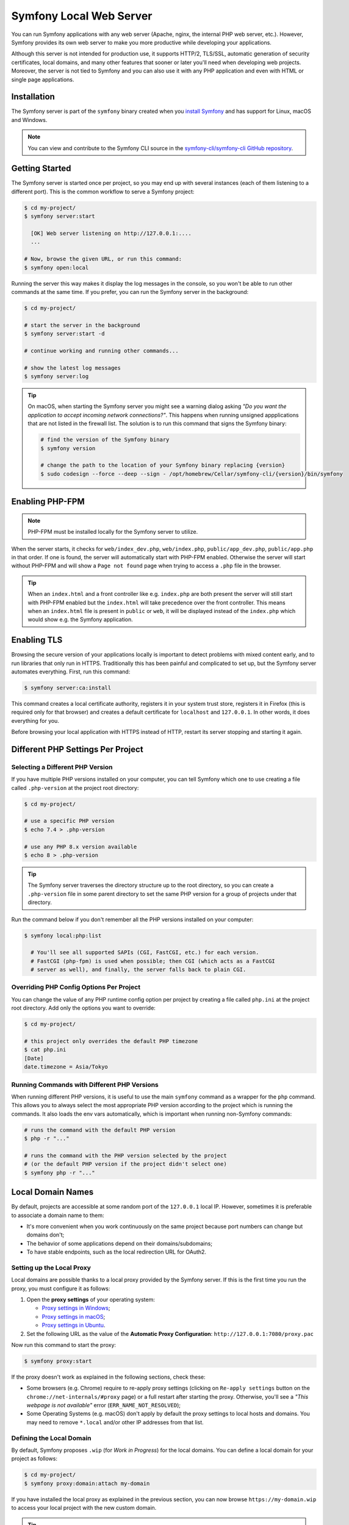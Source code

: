 Symfony Local Web Server
========================

You can run Symfony applications with any web server (Apache, nginx, the
internal PHP web server, etc.). However, Symfony provides its own web server to
make you more productive while developing your applications.

Although this server is not intended for production use, it supports HTTP/2,
TLS/SSL, automatic generation of security certificates, local domains, and many
other features that sooner or later you'll need when developing web projects.
Moreover, the server is not tied to Symfony and you can also use it with any
PHP application and even with HTML or single page applications.

Installation
------------

The Symfony server is part of the ``symfony`` binary created when you
`install Symfony`_ and has support for Linux, macOS and Windows.

.. note::

   You can view and contribute to the Symfony CLI source in the
   `symfony-cli/symfony-cli GitHub repository`_.

Getting Started
---------------

The Symfony server is started once per project, so you may end up with several
instances (each of them listening to a different port). This is the common
workflow to serve a Symfony project:

.. code-block:: terminal

    $ cd my-project/
    $ symfony server:start

      [OK] Web server listening on http://127.0.0.1:....
      ...

    # Now, browse the given URL, or run this command:
    $ symfony open:local

Running the server this way makes it display the log messages in the console, so
you won't be able to run other commands at the same time. If you prefer, you can
run the Symfony server in the background:

.. code-block:: terminal

    $ cd my-project/

    # start the server in the background
    $ symfony server:start -d

    # continue working and running other commands...

    # show the latest log messages
    $ symfony server:log

.. tip::

    On macOS, when starting the Symfony server you might see a warning dialog asking
    *"Do you want the application to accept incoming network connections?"*.
    This happens when running unsigned appplications that are not listed in the
    firewall list. The solution is to run this command that signs the Symfony binary:

    .. code-block:: terminal

        # find the version of the Symfony binary
        $ symfony version

        # change the path to the location of your Symfony binary replacing {version}
        $ sudo codesign --force --deep --sign - /opt/homebrew/Cellar/symfony-cli/{version}/bin/symfony

Enabling PHP-FPM
----------------

.. note::

    PHP-FPM must be installed locally for the Symfony server to utilize.

When the server starts, it checks for ``web/index_dev.php``, ``web/index.php``,
``public/app_dev.php``, ``public/app.php`` in that order. If one is found, the
server will automatically start with PHP-FPM enabled. Otherwise the server will
start without PHP-FPM and will show a ``Page not found`` page when trying to
access a ``.php`` file in the browser.

.. tip::

    When an ``index.html`` and a front controller like e.g. ``index.php`` are
    both present the server will still start with PHP-FPM enabled but the
    ``index.html`` will take precedence over the front controller. This means
    when an ``index.html`` file is present in ``public`` or ``web``, it will be
    displayed instead of the ``index.php`` which would show e.g. the Symfony
    application.

Enabling TLS
------------

Browsing the secure version of your applications locally is important to detect
problems with mixed content early, and to run libraries that only run in HTTPS.
Traditionally this has been painful and complicated to set up, but the Symfony
server automates everything. First, run this command:

.. code-block:: terminal

    $ symfony server:ca:install

This command creates a local certificate authority, registers it in your system
trust store, registers it in Firefox (this is required only for that browser)
and creates a default certificate for ``localhost`` and ``127.0.0.1``. In other
words, it does everything for you.

Before browsing your local application with HTTPS instead of HTTP, restart its
server stopping and starting it again.

Different PHP Settings Per Project
----------------------------------

Selecting a Different PHP Version
~~~~~~~~~~~~~~~~~~~~~~~~~~~~~~~~~

If you have multiple PHP versions installed on your computer, you can tell
Symfony which one to use creating a file called ``.php-version`` at the project
root directory:

.. code-block:: terminal

    $ cd my-project/

    # use a specific PHP version
    $ echo 7.4 > .php-version

    # use any PHP 8.x version available
    $ echo 8 > .php-version

.. tip::

    The Symfony server traverses the directory structure up to the root
    directory, so you can create a ``.php-version`` file in some parent
    directory to set the same PHP version for a group of projects under that
    directory.

Run the command below if you don't remember all the PHP versions installed on your
computer:

.. code-block:: terminal

    $ symfony local:php:list

      # You'll see all supported SAPIs (CGI, FastCGI, etc.) for each version.
      # FastCGI (php-fpm) is used when possible; then CGI (which acts as a FastCGI
      # server as well), and finally, the server falls back to plain CGI.

Overriding PHP Config Options Per Project
~~~~~~~~~~~~~~~~~~~~~~~~~~~~~~~~~~~~~~~~~

You can change the value of any PHP runtime config option per project by creating a
file called ``php.ini`` at the project root directory. Add only the options you want
to override:

.. code-block:: terminal

    $ cd my-project/

    # this project only overrides the default PHP timezone
    $ cat php.ini
    [Date]
    date.timezone = Asia/Tokyo

Running Commands with Different PHP Versions
~~~~~~~~~~~~~~~~~~~~~~~~~~~~~~~~~~~~~~~~~~~~

When running different PHP versions, it is useful to use the main ``symfony``
command as a wrapper for the ``php`` command. This allows you to always select
the most appropriate PHP version according to the project which is running the
commands. It also loads the env vars automatically, which is important when
running non-Symfony commands:

.. code-block:: terminal

    # runs the command with the default PHP version
    $ php -r "..."

    # runs the command with the PHP version selected by the project
    # (or the default PHP version if the project didn't select one)
    $ symfony php -r "..."

Local Domain Names
------------------

By default, projects are accessible at some random port of the ``127.0.0.1``
local IP. However, sometimes it is preferable to associate a domain name to them:

* It's more convenient when you work continuously on the same project because
  port numbers can change but domains don't;
* The behavior of some applications depend on their domains/subdomains;
* To have stable endpoints, such as the local redirection URL for OAuth2.

Setting up the Local Proxy
~~~~~~~~~~~~~~~~~~~~~~~~~~

Local domains are possible thanks to a local proxy provided by the Symfony server.
If this is the first time you run the proxy, you must configure it as follows:

#. Open the **proxy settings** of your operating system:

   * `Proxy settings in Windows`_;
   * `Proxy settings in macOS`_;
   * `Proxy settings in Ubuntu`_.

#. Set the following URL as the value of the **Automatic Proxy Configuration**:
   ``http://127.0.0.1:7080/proxy.pac``

Now run this command to start the proxy:

.. code-block:: terminal

    $ symfony proxy:start

If the proxy doesn't work as explained in the following sections, check these:

* Some browsers (e.g. Chrome) require to re-apply proxy settings (clicking on
  ``Re-apply settings`` button on the ``chrome://net-internals/#proxy`` page)
  or a full restart after starting the proxy. Otherwise, you'll see a
  *"This webpage is not available"* error (``ERR_NAME_NOT_RESOLVED``);
* Some Operating Systems (e.g. macOS) don't apply by default the proxy settings
  to local hosts and domains. You may need to remove ``*.local`` and/or other
  IP addresses from that list.

Defining the Local Domain
~~~~~~~~~~~~~~~~~~~~~~~~~

By default, Symfony proposes ``.wip`` (for *Work in Progress*) for the local
domains. You can define a local domain for your project as follows:

.. code-block:: terminal

    $ cd my-project/
    $ symfony proxy:domain:attach my-domain

If you have installed the local proxy as explained in the previous section, you
can now browse ``https://my-domain.wip`` to access your local project with the
new custom domain.

.. tip::

    Browse the http://127.0.0.1:7080 URL to get the full list of local project
    directories, their custom domains, and port numbers.

You can also add a wildcard domain:

.. code-block:: terminal

    $ symfony proxy:domain:attach "*.my-domain"

So it will match all subdomains like ``https://admin.my-domain.wip``, ``https://other.my-domain.wip``...

When running console commands, add the ``https_proxy`` env var to make custom
domains work:

.. code-block:: terminal

    # Example with curl
    $ https_proxy=$(symfony proxy:url) curl https://my-domain.wip

    # Example with Blackfire and curl
    $ https_proxy=$(symfony proxy:url) blackfire curl https://my-domain.wip

    # Example with Cypress
    $ https_proxy=$(symfony proxy:url) ./node_modules/bin/cypress open

.. note::

    Although env var names are always defined in uppercase, the ``https_proxy``
    env var `is treated differently`_ than other env vars and its name must be
    spelled in lowercase.

.. tip::

    If you prefer to use a different TLD, edit the ``~/.symfony5/proxy.json``
    file (where ``~`` means the path to your user directory) and change the
    value of the ``tld`` option from ``wip`` to any other TLD.

Long-Running Commands
---------------------

Long-running commands, such as the ones that compile front-end web assets, block
the terminal and you can't run other commands at the same time. The Symfony
server provides a ``run`` command to wrap them as follows:

.. code-block:: terminal

    # compile Webpack assets using Symfony Encore ... but do that in the
    # background to not block the terminal
    $ symfony run -d yarn encore dev --watch

    # continue working and running other commands...

    # from time to time, check the command logs if you want
    $ symfony server:log

    # and you can also check if the command is still running
    $ symfony server:status
    Web server listening on ...
    Command "yarn ..." running with PID ...

    # stop the web server (and all the associated commands) when you are finished
    $ symfony server:stop

Configuration file
------------------

.. caution::

    This feature is experimental and could change or be removed at any time
    without prior notice.

There are several options that you can set using a ``.symfony.local.yaml`` config file:

.. code-block:: yaml

    # Sets domain1.wip and domain2.wip for the current project
    proxy:
        domains:
            - domain1
            - domain2

    http:
        document_root: public/ # Path to the project document root
        passthru: index.php # Project passthru index
        port: 8000 # Force the port that will be used to run the server
        preferred_port: 8001 # Preferred HTTP port [default: 8000]
        p12: path/to/p12_cert # Name of the file containing the TLS certificate to use in p12 format
        allow_http: true # Prevent auto-redirection from HTTP to HTTPS
        no_tls: true # Use HTTP instead of HTTPS
        daemon: true # Run the server in the background
        use_gzip: true # Toggle GZIP compression

.. caution::

    Setting domains in this configuration file will override any domains you set
    using the ``proxy:domain:attach`` command for the current project when you start
    the server.

Configuring Workers
~~~~~~~~~~~~~~~~~~~

If you like some processes to start automatically, along with the webserver
(``symfony server:start``), you can set them in the YAML configuration file:

.. code-block:: yaml

    # .symfony.local.yaml
    workers:
        # built-in command that builds and watches front-end assets
        # yarn_encore_watch:
        #     cmd: ['yarn', 'encore', 'dev', '--watch']
        yarn_encore_watch: ~

        # built-in command that starts messenger consumer
        # messenger_consume_async:
        #     cmd: ['symfony', 'console', 'messenger:consume', 'async']
        #     watch: ['config', 'src', 'templates', 'vendor']
        messenger_consume_async: ~

        # you can also add your own custom commands
        build_spa:
            cmd: ['yarn', '--cwd', './spa/', 'dev']

.. _symfony-server-docker:

Docker Integration
------------------

The local Symfony server provides full `Docker`_ integration for projects that
use it. To learn more about Docker & Symfony, see :doc:`docker`.

When the web server detects that Docker Compose is running for the project, it
automatically exposes some environment variables.

Via the ``docker-compose`` API, it looks for exposed ports used for common
services. When it detects one it knows about, it uses the service name to
expose environment variables.

Consider the following configuration:

.. code-block:: yaml

    # docker-compose.yaml
    services:
        database:
            ports: [3306]

The web server detects that a service exposing port ``3306`` is running for the
project. It understands that this is a MySQL service and creates environment
variables accordingly with the service name (``database``) as a prefix:
``DATABASE_URL``, ``DATABASE_HOST``, ...

If the service is not in the supported list below, generic environment
variables are set: ``PORT``, ``IP``, and ``HOST``.

If the ``docker-compose.yaml`` names do not match Symfony's conventions, add a
label to override the environment variables prefix:

.. code-block:: yaml

    # docker-compose.yaml
    services:
        db:
            ports: [3306]
            labels:
                com.symfony.server.service-prefix: 'DATABASE'

In this example, the service is named ``db``, so environment variables would be
prefixed with ``DB_``, but as the ``com.symfony.server.service-prefix`` is set
to ``DATABASE``, the web server creates environment variables starting with
``DATABASE_`` instead as expected by the default Symfony configuration.

Here is the list of supported services with their ports and default Symfony
prefixes:

============= ========= ======================
Service       Port      Symfony default prefix
============= ========= ======================
MySQL         3306      ``DATABASE_``
PostgreSQL    5432      ``DATABASE_``
Redis         6379      ``REDIS_``
Memcached     11211     ``MEMCACHED_``
RabbitMQ      5672      ``RABBITMQ_`` (set user and pass via Docker ``RABBITMQ_DEFAULT_USER`` and ``RABBITMQ_DEFAULT_PASS`` env var)
Elasticsearch 9200      ``ELASTICSEARCH_``
MongoDB       27017     ``MONGODB_`` (set the database via a Docker ``MONGO_DATABASE`` env var)
Kafka         9092      ``KAFKA_``
MailCatcher   1025/1080 ``MAILER_``
              or 25/80
Blackfire     8707      ``BLACKFIRE_``
Mercure       80        Always exposes ``MERCURE_PUBLIC_URL`` and ``MERCURE_URL`` (only works with the ``dunglas/mercure`` Docker image)
============= ========= ======================

You can open web management interfaces for the services that expose them:

.. code-block:: bash

    $ symfony open:local:webmail
    $ symfony open:local:rabbitmq

Or click on the links in the "Server" section of the web debug toolbar.

.. tip::

    To debug and list all exported environment variables, run ``symfony
    var:export --debug``.

.. tip::

    For some services, the web server also exposes environment variables
    understood by CLI tools related to the service. For instance, running
    ``symfony run psql`` will connect you automatically to the PostgreSQL server
    running in a container without having to specify the username, password, or
    database name.

When Docker services are running, browse a page of your Symfony application and
check the "Symfony Server" section in the web debug toolbar; you'll see that
"Docker Compose" is "Up".

.. note::

    If you don't want environment variables to be exposed for a service, set
    the ``com.symfony.server.service-ignore`` label to ``true``:

    .. code-block:: yaml

        # docker-compose.yaml
        services:
            db:
                ports: [3306]
                labels:
                    com.symfony.server.service-ignore: true

If your Docker Compose file is not at the root of the project, use the
``COMPOSE_FILE`` and ``COMPOSE_PROJECT_NAME`` environment variables to define
its location, same as for ``docker-compose``:

.. code-block:: bash

    # start your containers:
    COMPOSE_FILE=docker/docker-compose.yaml COMPOSE_PROJECT_NAME=project_name docker-compose up -d

    # run any Symfony CLI command:
    COMPOSE_FILE=docker/docker-compose.yaml COMPOSE_PROJECT_NAME=project_name symfony var:export

.. note::

    If you have more than one Docker Compose file, you can provide them all
    separated by ``:`` as explained in the `Docker compose CLI env var reference`_.

.. caution::

    When using the Symfony binary with ``php bin/console`` (``symfony console ...``),
    the binary will **always** use environment variables detected via Docker and will
    ignore local environment variables.
    For example if you set up a different database name in your ``.env.test`` file
    (``DATABASE_URL=mysql://db_user:db_password@127.0.0.1:3306/test``) and if you run
    ``symfony console doctrine:database:drop --force --env=test``, the command will drop the database
    defined in your Docker configuration and not the "test" one.

.. caution::

    Similar to other web servers, this tool automatically exposes all environment
    variables available in the CLI context. Ensure that this local server is not
    accessible on your local network without consent to avoid security issues.

Platform.sh Integration
-----------------------

The local Symfony server provides full, but optional, integration with
`Platform.sh`_, a service optimized to run your Symfony applications on the
cloud. It provides features such as creating environments, backups/snapshots,
and even access to a copy of the production data from your local machine to
help debug any issues.

`Read Platform.sh for Symfony technical docs`_.

.. _`install Symfony`: https://symfony.com/download
.. _`symfony-cli/symfony-cli GitHub repository`: https://github.com/symfony-cli/symfony-cli
.. _`Docker`: https://en.wikipedia.org/wiki/Docker_(software)
.. _`Platform.sh`: https://symfony.com/cloud/
.. _`Read Platform.sh for Symfony technical docs`: https://symfony.com/doc/master/cloud/intro.html
.. _`Proxy settings in Windows`: https://www.dummies.com/computers/operating-systems/windows-10/how-to-set-up-a-proxy-in-windows-10/
.. _`Proxy settings in macOS`: https://support.apple.com/guide/mac-help/enter-proxy-server-settings-on-mac-mchlp2591/mac
.. _`Proxy settings in Ubuntu`: https://help.ubuntu.com/stable/ubuntu-help/net-proxy.html.en
.. _`is treated differently`: https://ec.haxx.se/usingcurl/usingcurl-proxies#http_proxy-in-lower-case-only
.. _`Docker compose CLI env var reference`: https://docs.docker.com/compose/reference/envvars/
